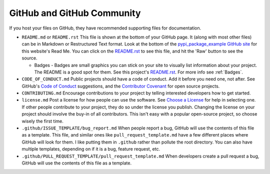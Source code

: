GitHub and GitHub Community
===========================

If you host your files on GitHub, they have recommended supporting files for
documentation.

* ``README.md`` or ``README.rst`` This file is shown at the bottom of your
  GitHub page. It (along with most other files) can be in Markdown or Restructured
  Text format. Look at the bottom of the `pypi_package_example GitHub site`_ for
  this website's Read Me. You can click on the `README.rst`_ to see this file,
  and hit the 'Raw' button to see the source.

  * Badges - Badges are small graphics you can stick on your site to visually
    list information about your project. The README is a good spot for them.
    See this project's `README.rst`_. For more info see :ref:`Badges`.

* ``CODE_OF_CONDUCT.md`` Public projects should have a code of conduct. Add it
  before you need one, not after. See GitHub's `Code of Conduct`_ suggestions,
  and the `Contributor Covenant`_ for open source projects.
* ``CONTRIBUTING.md`` Encourage contributions to your project by telling
  interested developers how to get started.
* ``license.md`` Post a license for how people can use the software. See
  `Choose a License`_ for help in selecting one. If other people contribute to
  your project, they do so under the license you publish. Changing the license
  on your project should involve the buy-in of all contributors. This isn't easy
  with a popular open-source project, so choose wisely the first time.
* ``.github/ISSUE_TEMPLATE/bug_report.md`` When people report a bug, GitHub
  will use the contents of this file as a template. This file, and similar ones
  like ``pull_request_template.md`` have a few different places where GitHub will
  look for them. I like putting them in ``.github`` rather than pollute the root directory.
  You can also have multiple templates, depending on if it is a bug, feature
  request, etc.
* ``.github/PULL_REQUEST_TEMPLATE/pull_request_template.md`` When developers create
  a pull request a bug, GitHub will use the contents of this file as a template.

.. _pypi_package_example GitHub site: https://github.com/pvcraven/pypi_package_example
.. _README.rst: https://github.com/pvcraven/pypi_package_example/blob/master/README.rst
.. _Code of Conduct: https://help.github.com/en/github/building-a-strong-community/adding-a-code-of-conduct-to-your-project
.. _Contributor Covenant: https://www.contributor-covenant.org/
.. _Choose a License: https://choosealicense.com/
